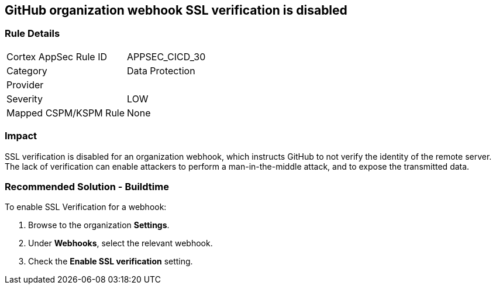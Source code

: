 == GitHub organization webhook SSL verification is disabled

=== Rule Details

[cols="1,2"]
|===
|Cortex AppSec Rule ID |APPSEC_CICD_30
|Category |Data Protection
|Provider |
|Severity |LOW
|Mapped CSPM/KSPM Rule |None
|===


=== Impact
SSL verification is disabled for an organization webhook, which instructs GitHub to not verify the identity of the remote server.
The lack of verification can enable attackers to perform a man-in-the-middle attack, and to expose the transmitted data.

=== Recommended Solution - Buildtime

To enable SSL Verification for a webhook:
 
. Browse to the organization **Settings**.
. Under **Webhooks**, select the relevant webhook.
. Check the **Enable SSL verification** setting.

